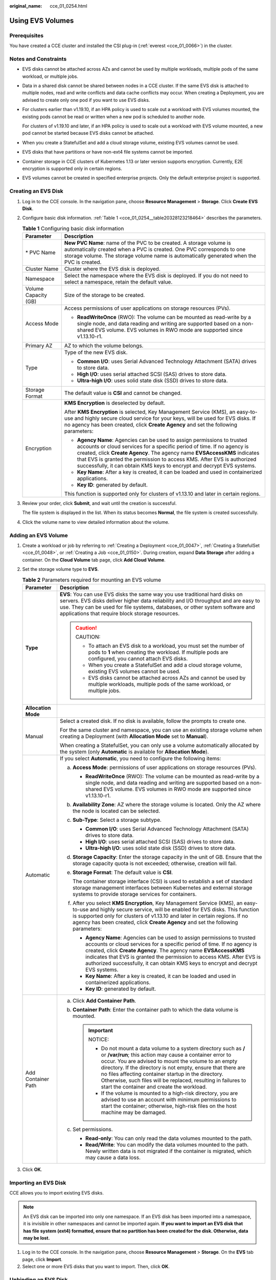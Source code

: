 :original_name: cce_01_0254.html

.. _cce_01_0254:

Using EVS Volumes
=================

Prerequisites
-------------

You have created a CCE cluster and installed the CSI plug-in (:ref:`everest <cce_01_0066>`) in the cluster.

Notes and Constraints
---------------------

-  EVS disks cannot be attached across AZs and cannot be used by multiple workloads, multiple pods of the same workload, or multiple jobs.

-  Data in a shared disk cannot be shared between nodes in a CCE cluster. If the same EVS disk is attached to multiple nodes, read and write conflicts and data cache conflicts may occur. When creating a Deployment, you are advised to create only one pod if you want to use EVS disks.

-  For clusters earlier than v1.19.10, if an HPA policy is used to scale out a workload with EVS volumes mounted, the existing pods cannot be read or written when a new pod is scheduled to another node.

   For clusters of v1.19.10 and later, if an HPA policy is used to scale out a workload with EVS volume mounted, a new pod cannot be started because EVS disks cannot be attached.

-  When you create a StatefulSet and add a cloud storage volume, existing EVS volumes cannot be used.

-  EVS disks that have partitions or have non-ext4 file systems cannot be imported.

-  Container storage in CCE clusters of Kubernetes 1.13 or later version supports encryption. Currently, E2E encryption is supported only in certain regions.

-  EVS volumes cannot be created in specified enterprise projects. Only the default enterprise project is supported.

Creating an EVS Disk
--------------------

#. Log in to the CCE console. In the navigation pane, choose **Resource Management** > **Storage**. Click **Create** **EVS Disk**.

#. Configure basic disk information. :ref:`Table 1 <cce_01_0254__table20328123218464>` describes the parameters.

   .. _cce_01_0254__table20328123218464:

   .. table:: **Table 1** Configuring basic disk information

      +-----------------------------------+-------------------------------------------------------------------------------------------------------------------------------------------------------------------------------------------------------------------------------------------------------------------------------------------------------------------------------------------------------------------------------------+
      | Parameter                         | Description                                                                                                                                                                                                                                                                                                                                                                         |
      +===================================+=====================================================================================================================================================================================================================================================================================================================================================================================+
      | \* PVC Name                       | **New PVC Name**: name of the PVC to be created. A storage volume is automatically created when a PVC is created. One PVC corresponds to one storage volume. The storage volume name is automatically generated when the PVC is created.                                                                                                                                            |
      +-----------------------------------+-------------------------------------------------------------------------------------------------------------------------------------------------------------------------------------------------------------------------------------------------------------------------------------------------------------------------------------------------------------------------------------+
      | Cluster Name                      | Cluster where the EVS disk is deployed.                                                                                                                                                                                                                                                                                                                                             |
      +-----------------------------------+-------------------------------------------------------------------------------------------------------------------------------------------------------------------------------------------------------------------------------------------------------------------------------------------------------------------------------------------------------------------------------------+
      | Namespace                         | Select the namespace where the EVS disk is deployed. If you do not need to select a namespace, retain the default value.                                                                                                                                                                                                                                                            |
      +-----------------------------------+-------------------------------------------------------------------------------------------------------------------------------------------------------------------------------------------------------------------------------------------------------------------------------------------------------------------------------------------------------------------------------------+
      | Volume Capacity (GB)              | Size of the storage to be created.                                                                                                                                                                                                                                                                                                                                                  |
      +-----------------------------------+-------------------------------------------------------------------------------------------------------------------------------------------------------------------------------------------------------------------------------------------------------------------------------------------------------------------------------------------------------------------------------------+
      | Access Mode                       | Access permissions of user applications on storage resources (PVs).                                                                                                                                                                                                                                                                                                                 |
      |                                   |                                                                                                                                                                                                                                                                                                                                                                                     |
      |                                   | -  **ReadWriteOnce** (RWO): The volume can be mounted as read-write by a single node, and data reading and writing are supported based on a non-shared EVS volume. EVS volumes in RWO mode are supported since v1.13.10-r1.                                                                                                                                                         |
      +-----------------------------------+-------------------------------------------------------------------------------------------------------------------------------------------------------------------------------------------------------------------------------------------------------------------------------------------------------------------------------------------------------------------------------------+
      | Primary AZ                        | AZ to which the volume belongs.                                                                                                                                                                                                                                                                                                                                                     |
      +-----------------------------------+-------------------------------------------------------------------------------------------------------------------------------------------------------------------------------------------------------------------------------------------------------------------------------------------------------------------------------------------------------------------------------------+
      | Type                              | Type of the new EVS disk.                                                                                                                                                                                                                                                                                                                                                           |
      |                                   |                                                                                                                                                                                                                                                                                                                                                                                     |
      |                                   | -  **Common I/O**: uses Serial Advanced Technology Attachment (SATA) drives to store data.                                                                                                                                                                                                                                                                                          |
      |                                   | -  **High I/O**: uses serial attached SCSI (SAS) drives to store data.                                                                                                                                                                                                                                                                                                              |
      |                                   | -  **Ultra-high I/O**: uses solid state disk (SSD) drives to store data.                                                                                                                                                                                                                                                                                                            |
      +-----------------------------------+-------------------------------------------------------------------------------------------------------------------------------------------------------------------------------------------------------------------------------------------------------------------------------------------------------------------------------------------------------------------------------------+
      | Storage Format                    | The default value is **CSI** and cannot be changed.                                                                                                                                                                                                                                                                                                                                 |
      +-----------------------------------+-------------------------------------------------------------------------------------------------------------------------------------------------------------------------------------------------------------------------------------------------------------------------------------------------------------------------------------------------------------------------------------+
      | Encryption                        | **KMS Encryption** is deselected by default.                                                                                                                                                                                                                                                                                                                                        |
      |                                   |                                                                                                                                                                                                                                                                                                                                                                                     |
      |                                   | After **KMS Encryption** is selected, Key Management Service (KMS), an easy-to-use and highly secure cloud service for your keys, will be used for EVS disks. If no agency has been created, click **Create Agency** and set the following parameters:                                                                                                                              |
      |                                   |                                                                                                                                                                                                                                                                                                                                                                                     |
      |                                   | -  **Agency Name**: Agencies can be used to assign permissions to trusted accounts or cloud services for a specific period of time. If no agency is created, click **Create Agency**. The agency name **EVSAccessKMS** indicates that EVS is granted the permission to access KMS. After EVS is authorized successfully, it can obtain KMS keys to encrypt and decrypt EVS systems. |
      |                                   | -  **Key Name**: After a key is created, it can be loaded and used in containerized applications.                                                                                                                                                                                                                                                                                   |
      |                                   | -  **Key ID**: generated by default.                                                                                                                                                                                                                                                                                                                                                |
      |                                   |                                                                                                                                                                                                                                                                                                                                                                                     |
      |                                   | This function is supported only for clusters of v1.13.10 and later in certain regions.                                                                                                                                                                                                                                                                                              |
      +-----------------------------------+-------------------------------------------------------------------------------------------------------------------------------------------------------------------------------------------------------------------------------------------------------------------------------------------------------------------------------------------------------------------------------------+

#. Review your order, click **Submit**, and wait until the creation is successful.

   The file system is displayed in the list. When its status becomes **Normal**, the file system is created successfully.

#. Click the volume name to view detailed information about the volume.

Adding an EVS Volume
--------------------

#. Create a workload or job by referring to :ref:`Creating a Deployment <cce_01_0047>`, :ref:`Creating a StatefulSet <cce_01_0048>`, or :ref:`Creating a Job <cce_01_0150>`. During creation, expand **Data Storage** after adding a container. On the **Cloud Volume** tab page, click **Add Cloud Volume**.
#. Set the storage volume type to **EVS**.

   .. table:: **Table 2** Parameters required for mounting an EVS volume

      +-----------------------------------+---------------------------------------------------------------------------------------------------------------------------------------------------------------------------------------------------------------------------------------------------------------------------------------------------------------------------------------------------------------------------------------------------------------------------------+
      | Parameter                         | Description                                                                                                                                                                                                                                                                                                                                                                                                                     |
      +===================================+=================================================================================================================================================================================================================================================================================================================================================================================================================================+
      | **Type**                          | **EVS**: You can use EVS disks the same way you use traditional hard disks on servers. EVS disks deliver higher data reliability and I/O throughput and are easy to use. They can be used for file systems, databases, or other system software and applications that require block storage resources.                                                                                                                          |
      |                                   |                                                                                                                                                                                                                                                                                                                                                                                                                                 |
      |                                   | .. caution::                                                                                                                                                                                                                                                                                                                                                                                                                    |
      |                                   |                                                                                                                                                                                                                                                                                                                                                                                                                                 |
      |                                   |    CAUTION:                                                                                                                                                                                                                                                                                                                                                                                                                     |
      |                                   |                                                                                                                                                                                                                                                                                                                                                                                                                                 |
      |                                   |    -  To attach an EVS disk to a workload, you must set the number of pods to **1** when creating the workload. If multiple pods are configured, you cannot attach EVS disks.                                                                                                                                                                                                                                                   |
      |                                   |    -  When you create a StatefulSet and add a cloud storage volume, existing EVS volumes cannot be used.                                                                                                                                                                                                                                                                                                                        |
      |                                   |    -  EVS disks cannot be attached across AZs and cannot be used by multiple workloads, multiple pods of the same workload, or multiple jobs.                                                                                                                                                                                                                                                                                   |
      +-----------------------------------+---------------------------------------------------------------------------------------------------------------------------------------------------------------------------------------------------------------------------------------------------------------------------------------------------------------------------------------------------------------------------------------------------------------------------------+
      | **Allocation Mode**               |                                                                                                                                                                                                                                                                                                                                                                                                                                 |
      +-----------------------------------+---------------------------------------------------------------------------------------------------------------------------------------------------------------------------------------------------------------------------------------------------------------------------------------------------------------------------------------------------------------------------------------------------------------------------------+
      | Manual                            | Select a created disk. If no disk is available, follow the prompts to create one.                                                                                                                                                                                                                                                                                                                                               |
      |                                   |                                                                                                                                                                                                                                                                                                                                                                                                                                 |
      |                                   | For the same cluster and namespace, you can use an existing storage volume when creating a Deployment (with **Allocation Mode** set to **Manual**).                                                                                                                                                                                                                                                                             |
      |                                   |                                                                                                                                                                                                                                                                                                                                                                                                                                 |
      |                                   | When creating a StatefulSet, you can only use a volume automatically allocated by the system (only **Automatic** is available for **Allocation Mode**).                                                                                                                                                                                                                                                                         |
      +-----------------------------------+---------------------------------------------------------------------------------------------------------------------------------------------------------------------------------------------------------------------------------------------------------------------------------------------------------------------------------------------------------------------------------------------------------------------------------+
      | Automatic                         | If you select **Automatic**, you need to configure the following items:                                                                                                                                                                                                                                                                                                                                                         |
      |                                   |                                                                                                                                                                                                                                                                                                                                                                                                                                 |
      |                                   | a. **Access Mode**: permissions of user applications on storage resources (PVs).                                                                                                                                                                                                                                                                                                                                                |
      |                                   |                                                                                                                                                                                                                                                                                                                                                                                                                                 |
      |                                   |    -  **ReadWriteOnce** (RWO): The volume can be mounted as read-write by a single node, and data reading and writing are supported based on a non-shared EVS volume. EVS volumes in RWO mode are supported since v1.13.10-r1.                                                                                                                                                                                                  |
      |                                   |                                                                                                                                                                                                                                                                                                                                                                                                                                 |
      |                                   | b. **Availability Zone**: AZ where the storage volume is located. Only the AZ where the node is located can be selected.                                                                                                                                                                                                                                                                                                        |
      |                                   |                                                                                                                                                                                                                                                                                                                                                                                                                                 |
      |                                   | c. **Sub-Type**: Select a storage subtype.                                                                                                                                                                                                                                                                                                                                                                                      |
      |                                   |                                                                                                                                                                                                                                                                                                                                                                                                                                 |
      |                                   |    -  **Common I/O**: uses Serial Advanced Technology Attachment (SATA) drives to store data.                                                                                                                                                                                                                                                                                                                                   |
      |                                   |    -  **High I/O**: uses serial attached SCSI (SAS) drives to store data.                                                                                                                                                                                                                                                                                                                                                       |
      |                                   |    -  **Ultra-high I/O**: uses solid state disk (SSD) drives to store data.                                                                                                                                                                                                                                                                                                                                                     |
      |                                   |                                                                                                                                                                                                                                                                                                                                                                                                                                 |
      |                                   | d. **Storage Capacity**: Enter the storage capacity in the unit of GB. Ensure that the storage capacity quota is not exceeded; otherwise, creation will fail.                                                                                                                                                                                                                                                                   |
      |                                   |                                                                                                                                                                                                                                                                                                                                                                                                                                 |
      |                                   | e. **Storage Format**: The default value is **CSI**.                                                                                                                                                                                                                                                                                                                                                                            |
      |                                   |                                                                                                                                                                                                                                                                                                                                                                                                                                 |
      |                                   |    The container storage interface (CSI) is used to establish a set of standard storage management interfaces between Kubernetes and external storage systems to provide storage services for containers.                                                                                                                                                                                                                       |
      |                                   |                                                                                                                                                                                                                                                                                                                                                                                                                                 |
      |                                   | f. After you select **KMS Encryption**, Key Management Service (KMS), an easy-to-use and highly secure service, will be enabled for EVS disks. This function is supported only for clusters of v1.13.10 and later in certain regions. If no agency has been created, click **Create Agency** and set the following parameters:                                                                                                  |
      |                                   |                                                                                                                                                                                                                                                                                                                                                                                                                                 |
      |                                   |    -  **Agency Name**: Agencies can be used to assign permissions to trusted accounts or cloud services for a specific period of time. If no agency is created, click **Create Agency**. The agency name **EVSAccessKMS** indicates that EVS is granted the permission to access KMS. After EVS is authorized successfully, it can obtain KMS keys to encrypt and decrypt EVS systems.                                          |
      |                                   |    -  **Key Name**: After a key is created, it can be loaded and used in containerized applications.                                                                                                                                                                                                                                                                                                                            |
      |                                   |    -  **Key ID**: generated by default.                                                                                                                                                                                                                                                                                                                                                                                         |
      +-----------------------------------+---------------------------------------------------------------------------------------------------------------------------------------------------------------------------------------------------------------------------------------------------------------------------------------------------------------------------------------------------------------------------------------------------------------------------------+
      | Add Container Path                | a. Click **Add Container Path**.                                                                                                                                                                                                                                                                                                                                                                                                |
      |                                   | b. **Container Path**: Enter the container path to which the data volume is mounted.                                                                                                                                                                                                                                                                                                                                            |
      |                                   |                                                                                                                                                                                                                                                                                                                                                                                                                                 |
      |                                   |    .. important::                                                                                                                                                                                                                                                                                                                                                                                                               |
      |                                   |                                                                                                                                                                                                                                                                                                                                                                                                                                 |
      |                                   |       NOTICE:                                                                                                                                                                                                                                                                                                                                                                                                                   |
      |                                   |                                                                                                                                                                                                                                                                                                                                                                                                                                 |
      |                                   |       -  Do not mount a data volume to a system directory such as **/** or **/var/run**; this action may cause a container error to occur. You are advised to mount the volume to an empty directory. If the directory is not empty, ensure that there are no files affecting container startup in the directory. Otherwise, such files will be replaced, resulting in failures to start the container and create the workload. |
      |                                   |       -  If the volume is mounted to a high-risk directory, you are advised to use an account with minimum permissions to start the container; otherwise, high-risk files on the host machine may be damaged.                                                                                                                                                                                                                   |
      |                                   |                                                                                                                                                                                                                                                                                                                                                                                                                                 |
      |                                   | c. Set permissions.                                                                                                                                                                                                                                                                                                                                                                                                             |
      |                                   |                                                                                                                                                                                                                                                                                                                                                                                                                                 |
      |                                   |    -  **Read-only**: You can only read the data volumes mounted to the path.                                                                                                                                                                                                                                                                                                                                                    |
      |                                   |    -  **Read/Write**: You can modify the data volumes mounted to the path. Newly written data is not migrated if the container is migrated, which may cause a data loss.                                                                                                                                                                                                                                                        |
      +-----------------------------------+---------------------------------------------------------------------------------------------------------------------------------------------------------------------------------------------------------------------------------------------------------------------------------------------------------------------------------------------------------------------------------------------------------------------------------+

#. Click **OK**.

Importing an EVS Disk
---------------------

CCE allows you to import existing EVS disks.

.. note::

   An EVS disk can be imported into only one namespace. If an EVS disk has been imported into a namespace, it is invisible in other namespaces and cannot be imported again. **If you want to import an EVS disk that has file system (ext4) formatted, ensure that no partition has been created for the disk. Otherwise, data may be lost.**

#. Log in to the CCE console. In the navigation pane, choose **Resource Management** > **Storage**. On the **EVS** tab page, click **Import**.
#. Select one or more EVS disks that you want to import. Then, click **OK**.

Unbinding an EVS Disk
---------------------

After an EVS volume is successfully created or imported, the EVS volume is automatically bound to the current cluster and cannot be used by other clusters. When the volume is unbound from the cluster, other clusters can still use the volume.

If the EVS volume has been mounted to a workload, it cannot be unbound from the cluster.

#. Log in to the CCE console. In the navigation pane, choose **Resource Management** > **Storage**. In the EVS disk list, click **Unbind** next to the target EVS disk.
#. Confirm the unbinding, and click **OK**.

Related Operations
------------------

After an EVS volume is created, you can perform operations described in :ref:`Table 3 <cce_01_0254__table1619535674020>`.

.. _cce_01_0254__table1619535674020:

.. table:: **Table 3** Other operations

   +-----------------------------------+------------------------------------------------------------------------------------------+
   | Operation                         | Description                                                                              |
   +===================================+==========================================================================================+
   | Deleting an EVS volume            | #. Select the EVS volume to be deleted and click **Delete** in the **Operation** column. |
   |                                   | #. Follow the prompts to delete the EVS volume.                                          |
   +-----------------------------------+------------------------------------------------------------------------------------------+

